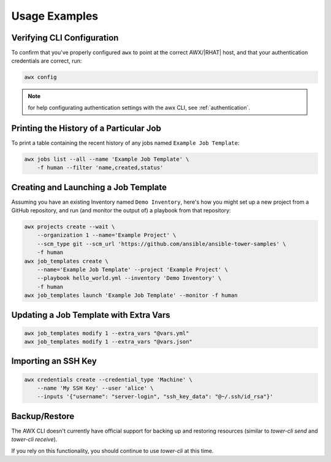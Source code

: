 Usage Examples
==============

Verifying CLI Configuration
---------------------------

To confirm that you've properly configured ``awx`` to point at the correct
AWX/|RHAT| host, and that your authentication credentials are correct, run:

.. code:: bash

    awx config

.. note:: for help configurating authentication settings with the awx CLI, see :ref:`authentication`.

Printing the History of a Particular Job
----------------------------------------

To print a table containing the recent history of any jobs named ``Example Job Template``:

.. code:: bash

    awx jobs list --all --name 'Example Job Template' \
        -f human --filter 'name,created,status'

Creating and Launching a Job Template
-------------------------------------

Assuming you have an existing Inventory named ``Demo Inventory``, here's how
you might set up a new project from a GitHub repository, and run (and monitor
the output of) a playbook from that repository:

.. code:: bash

    awx projects create --wait \
        --organization 1 --name='Example Project' \
        --scm_type git --scm_url 'https://github.com/ansible/ansible-tower-samples' \
        -f human
    awx job_templates create \
        --name='Example Job Template' --project 'Example Project' \
        --playbook hello_world.yml --inventory 'Demo Inventory' \
        -f human
    awx job_templates launch 'Example Job Template' --monitor -f human

Updating a Job Template with Extra Vars
---------------------------------------

.. code:: bash

    awx job_templates modify 1 --extra_vars "@vars.yml"
    awx job_templates modify 1 --extra_vars "@vars.json"

Importing an SSH Key
--------------------

.. code:: bash

    awx credentials create --credential_type 'Machine' \
        --name 'My SSH Key' --user 'alice' \
        --inputs '{"username": "server-login", "ssh_key_data": "@~/.ssh/id_rsa"}'

Backup/Restore
--------------

The AWX CLI doesn't currently have official support for backing up and restoring resources (similar to `tower-cli send` and `tower-cli receive`).

If you rely on this functionality, you should continue to use `tower-cli` at this time.
